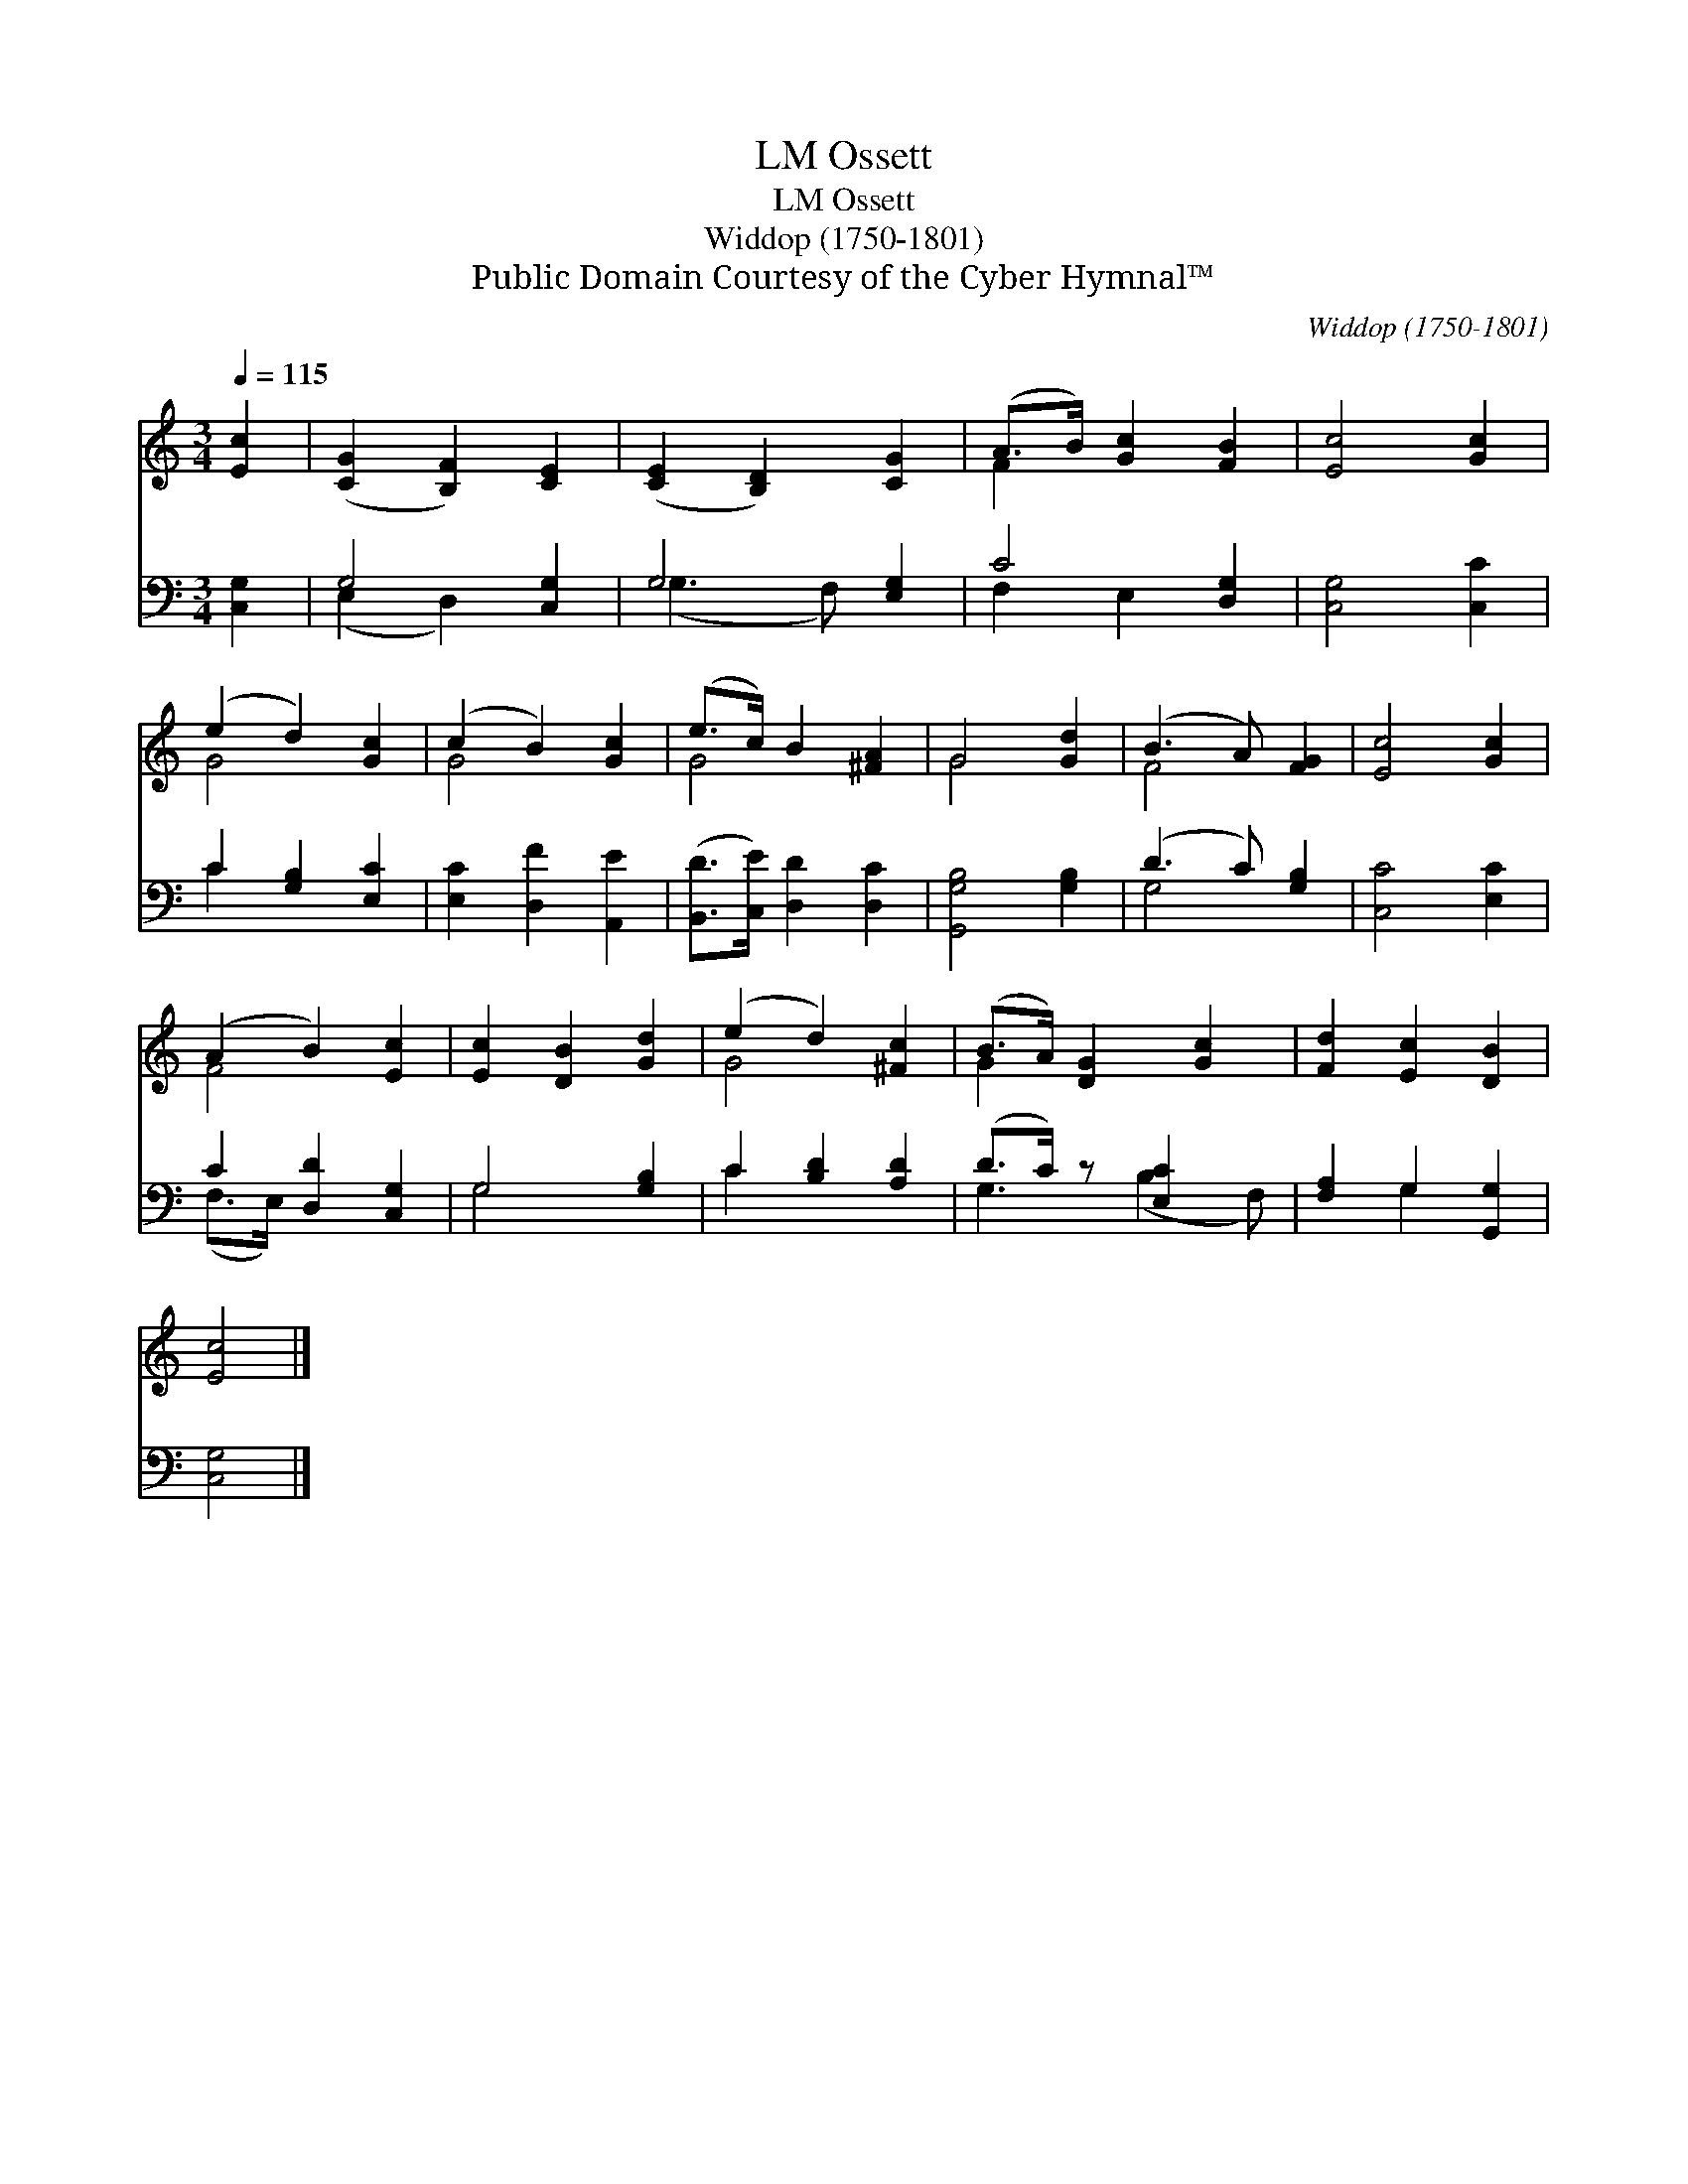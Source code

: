 X:1
T:Ossett, LM
T:Ossett, LM
T:Widdop (1750-1801) 
T:Public Domain Courtesy of the Cyber Hymnal™
C:Widdop (1750-1801)
Z:Public Domain
Z:Courtesy of the Cyber Hymnal™
%%score ( 1 2 ) ( 3 4 )
L:1/8
Q:1/4=115
M:3/4
K:C
V:1 treble 
V:2 treble 
V:3 bass 
V:4 bass 
V:1
 [Ec]2 | ([CG]2 [B,F]2) [CE]2 | ([CE]2 [B,D]2) [CG]2 | (A>B) [Gc]2 [FB]2 | [Ec]4 [Gc]2 | %5
 (e2 d2) [Gc]2 | (c2 B2) [Gc]2 | (e>c) B2 [^FA]2 | G4 [Gd]2 | (B3 A) [FG]2 | [Ec]4 [Gc]2 | %11
 (A2 B2) [Ec]2 | [Ec]2 [DB]2 [Gd]2 | (e2 d2) [^Fc]2 | (B>A) [DG]2 [Gc]2 | [Fd]2 [Ec]2 [DB]2 | %16
 [Ec]4 |] %17
V:2
 x2 | x6 | x6 | F2 x4 | x6 | G4 x2 | G4 x2 | G4 x2 | G4 x2 | F4 x2 | x6 | F4 x2 | x6 | G4 x2 | %14
 G2 x4 | x6 | x4 |] %17
V:3
 [C,G,]2 | G,4 [C,G,]2 | G,4 [E,G,]2 | C4 [D,G,]2 | [C,G,]4 [C,C]2 | C2 [G,B,]2 [E,C]2 | %6
 [E,C]2 [D,F]2 [A,,E]2 | ([B,,D]>[C,E]) [D,D]2 [D,C]2 | [G,,G,B,]4 [G,B,]2 | (D3 C) [G,B,]2 | %10
 [C,C]4 [E,C]2 | C2 [D,D]2 [C,G,]2 | G,4 [G,B,]2 | C2 [B,D]2 [A,D]2 | (D>C) z [E,C]2 x | %15
 [F,A,]2 G,2 [G,,G,]2 | [C,G,]4 |] %17
V:4
 x2 | (E,2 D,2) x2 | (G,3 F,) x2 | F,2 E,2 x2 | x6 | C2 x4 | x6 | x6 | x6 | G,4 x2 | x6 | %11
 (F,>E,) x4 | G,4 x2 | C2 x4 | G,3 (B,2 F,) | x2 G,2 x2 | x4 |] %17

